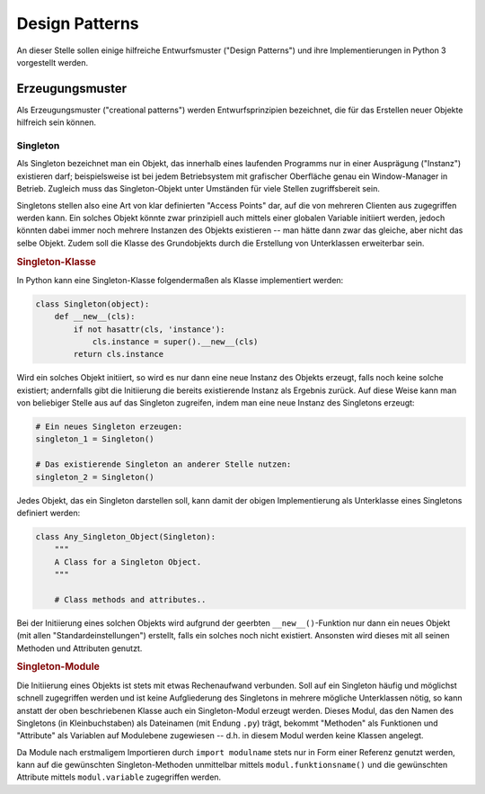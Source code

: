 .. _Design Patterns:

Design Patterns
===============

An dieser Stelle sollen einige hilfreiche Entwurfsmuster ("Design Patterns") und
ihre Implementierungen in Python 3 vorgestellt werden.


Erzeugungsmuster
----------------

Als Erzeugungsmuster ("creational patterns") werden Entwurfsprinzipien
bezeichnet, die für das Erstellen neuer Objekte hilfreich sein können.

.. _Singleton:

Singleton
^^^^^^^^^

Als Singleton bezeichnet man ein Objekt, das innerhalb eines laufenden Programms
nur in einer Ausprägung ("Instanz") existieren darf; beispielsweise ist bei
jedem Betriebsystem mit grafischer Oberfläche genau ein Window-Manager in
Betrieb. Zugleich muss das Singleton-Objekt unter Umständen für viele
Stellen zugriffsbereit sein.

Singletons stellen also eine Art von klar definierten "Access Points" dar, auf
die von mehreren Clienten aus zugegriffen werden kann. Ein solches Objekt könnte
zwar prinzipiell auch mittels einer globalen Variable initiiert werden, jedoch
könnten dabei immer noch mehrere Instanzen des Objekts existieren -- man hätte
dann zwar das gleiche, aber nicht das selbe Objekt. Zudem soll die Klasse des
Grundobjekts durch die Erstellung von Unterklassen erweiterbar sein.

.. rubric:: Singleton-Klasse

In Python kann eine Singleton-Klasse folgendermaßen als Klasse implementiert
werden:

.. code-block:: python

    class Singleton(object):
        def __new__(cls):
            if not hasattr(cls, 'instance'):
                cls.instance = super().__new__(cls)
            return cls.instance

Wird ein solches Objekt initiiert, so wird es nur dann eine neue Instanz des
Objekts erzeugt, falls noch keine solche existiert; andernfalls gibt die
Initiierung die bereits existierende Instanz als Ergebnis zurück. Auf diese
Weise kann man von beliebiger Stelle aus auf das Singleton zugreifen, indem
man eine neue Instanz des Singletons erzeugt:

.. code-block:: python

    # Ein neues Singleton erzeugen:
    singleton_1 = Singleton()

    # Das existierende Singleton an anderer Stelle nutzen:
    singleton_2 = Singleton()


Jedes Objekt, das ein Singleton darstellen soll, kann damit der obigen
Implementierung als Unterklasse eines Singletons definiert werden:

.. code-block:: python

    class Any_Singleton_Object(Singleton):
        """
        A Class for a Singleton Object.
        """

        # Class methods and attributes..

Bei der Initiierung eines solchen Objekts wird aufgrund der geerbten
``__new__()``-Funktion nur dann ein neues Objekt (mit allen
"Standardeinstellungen") erstellt, falls ein solches noch nicht existiert.
Ansonsten wird dieses mit all seinen Methoden und Attributen genutzt.

.. _Singleton-Module:

.. rubric:: Singleton-Module

Die Initiierung eines Objekts ist stets mit etwas Rechenaufwand verbunden. Soll
auf ein Singleton häufig und möglichst schnell zugegriffen werden und ist
keine Aufgliederung des Singletons in mehrere mögliche Unterklassen nötig, so
kann anstatt der oben beschriebenen Klasse auch ein Singleton-Modul erzeugt
werden. Dieses Modul, das den Namen des Singletons (in Kleinbuchstaben) als
Dateinamen (mit Endung ``.py``) trägt, bekommt "Methoden" als Funktionen und
"Attribute" als Variablen auf Modulebene zugewiesen -- d.h. in diesem Modul
werden keine Klassen angelegt.

Da Module nach erstmaligem Importieren durch ``import modulname`` stets nur in
Form einer Referenz genutzt werden, kann auf die gewünschten Singleton-Methoden
unmittelbar mittels ``modul.funktionsname()`` und die gewünschten Attribute
mittels ``modul.variable`` zugegriffen werden.

.. .. _Strukturmuster:

.. Strukturmuster
.. --------------


.. .. _Verhaltensmuster:

.. Verhaltensmuster
.. ----------------



